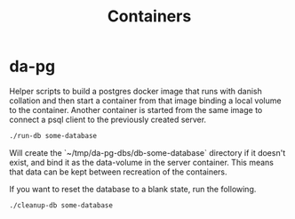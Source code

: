 #+TITLE: Containers

* da-pg
  Helper scripts to build a postgres docker image that runs with
  danish collation and then start a container from that image binding
  a local volume to the container. Another container is started from
  the same image to connect a psql client to the previously created
  server.

  #+BEGIN_SRC sh
    ./run-db some-database
  #+END_SRC

  Will create the `~/tmp/da-pg-dbs/db-some-database` directory if it
  doesn't exist, and bind it as the data-volume in the server
  container. This means that data can be kept between recreation of
  the containers.

  If you want to reset the database to a blank state, run the
  following.

  #+BEGIN_SRC sh
    ./cleanup-db some-database
  #+END_SRC
  

